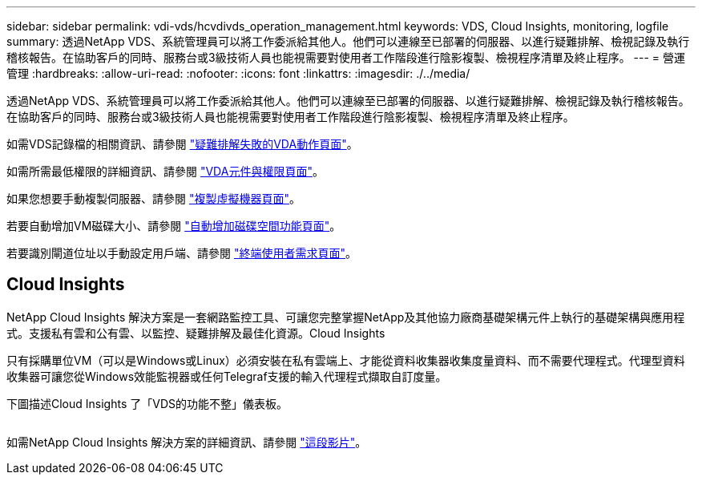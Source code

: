 ---
sidebar: sidebar 
permalink: vdi-vds/hcvdivds_operation_management.html 
keywords: VDS, Cloud Insights, monitoring, logfile 
summary: 透過NetApp VDS、系統管理員可以將工作委派給其他人。他們可以連線至已部署的伺服器、以進行疑難排解、檢視記錄及執行稽核報告。在協助客戶的同時、服務台或3級技術人員也能視需要對使用者工作階段進行陰影複製、檢視程序清單及終止程序。 
---
= 營運管理
:hardbreaks:
:allow-uri-read: 
:nofooter: 
:icons: font
:linkattrs: 
:imagesdir: ./../media/


[role="lead"]
透過NetApp VDS、系統管理員可以將工作委派給其他人。他們可以連線至已部署的伺服器、以進行疑難排解、檢視記錄及執行稽核報告。在協助客戶的同時、服務台或3級技術人員也能視需要對使用者工作階段進行陰影複製、檢視程序清單及終止程序。

如需VDS記錄檔的相關資訊、請參閱 https://docs.netapp.com/us-en/virtual-desktop-service/guide_troubleshooting_failed_VDS_actions.html["疑難排解失敗的VDA動作頁面"^]。

如需所需最低權限的詳細資訊、請參閱 https://docs.netapp.com/us-en/virtual-desktop-service/WVD_and_VDS_components_and_permissions.html["VDA元件與權限頁面"^]。

如果您想要手動複製伺服器、請參閱 https://docs.netapp.com/us-en/virtual-desktop-service/guide_clone_VMs.html["複製虛擬機器頁面"^]。

若要自動增加VM磁碟大小、請參閱 https://docs.netapp.com/us-en/virtual-desktop-service/guide_auto_add_disk_space.html["自動增加磁碟空間功能頁面"^]。

若要識別閘道位址以手動設定用戶端、請參閱 https://docs.netapp.com/us-en/virtual-desktop-service/Reference.end_user_access.html["終端使用者需求頁面"^]。



== Cloud Insights

NetApp Cloud Insights 解決方案是一套網路監控工具、可讓您完整掌握NetApp及其他協力廠商基礎架構元件上執行的基礎架構與應用程式。支援私有雲和公有雲、以監控、疑難排解及最佳化資源。Cloud Insights

只有採購單位VM（可以是Windows或Linux）必須安裝在私有雲端上、才能從資料收集器收集度量資料、而不需要代理程式。代理型資料收集器可讓您從Windows效能監視器或任何Telegraf支援的輸入代理程式擷取自訂度量。

下圖描述Cloud Insights 了「VDS的功能不整」儀表板。

image:hcvdivds_image15.png[""]

如需NetApp Cloud Insights 解決方案的詳細資訊、請參閱 https://www.youtube.com/watch?v=AVQ-a-du664&ab_channel=NetApp["這段影片"^]。
